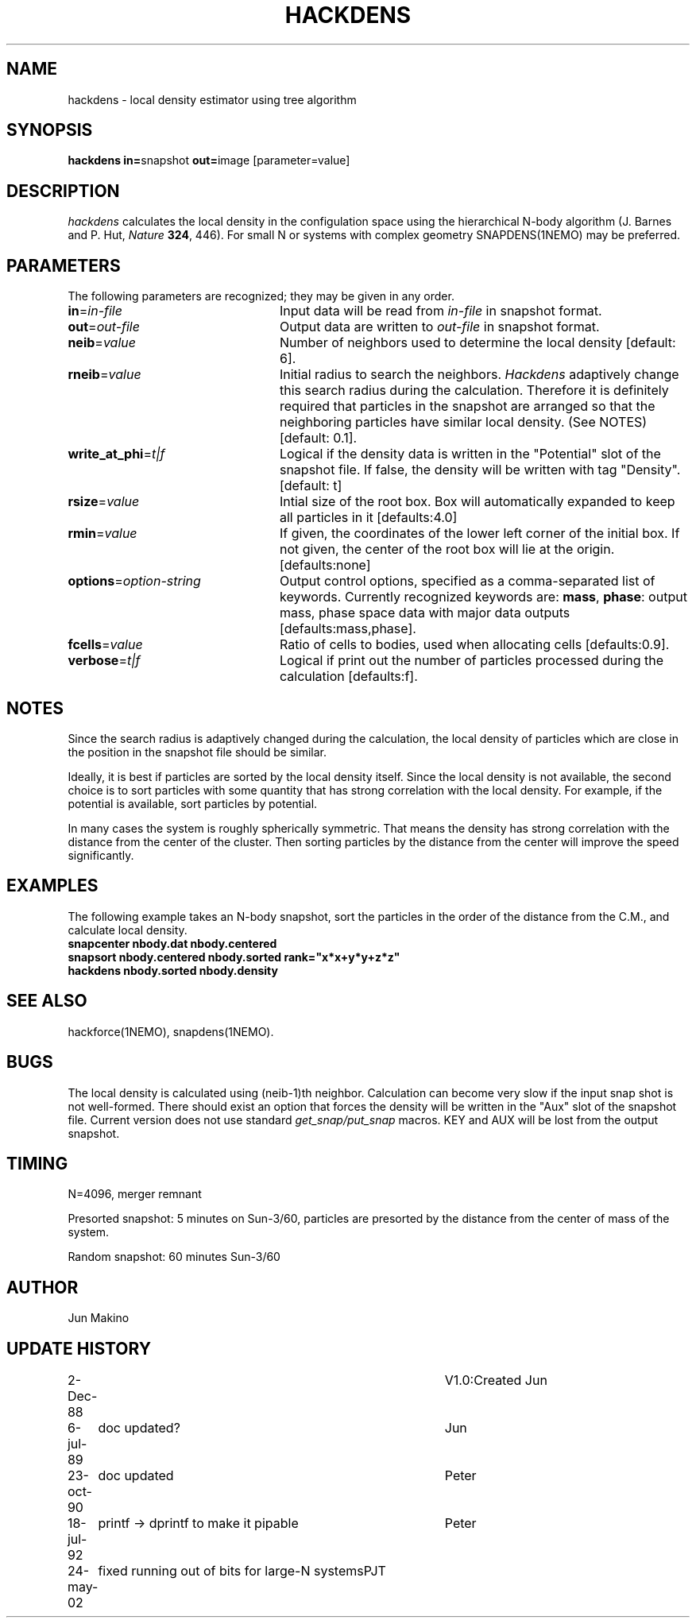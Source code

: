.TH HACKDENS 1NEMO "24 May 2002"
.SH NAME
hackdens \- local density estimator using tree algorithm
.SH SYNOPSIS
\fBhackdens in=\fPsnapshot \fBout=\fPimage [parameter=value]
.SH DESCRIPTION
\fIhackdens\fP calculates the local density in the configulation space
using the hierarchical
N-body algorithm (J. Barnes and P. Hut, \fINature\fP \fB324\fP, 446).
For small N or systems with complex geometry SNAPDENS(1NEMO) may be preferred.
.SH PARAMETERS
The following parameters are recognized; they may be given in any order.
.TP 24
\fBin\fP=\fIin-file\fP
Input data will be read from \fIin-file\fP in
snapshot format.
.TP
\fBout\fP=\fIout-file\fP
Output data are written to \fIout-file\fP in snapshot format.
.TP
\fBneib\fP=\fIvalue\fP
Number of neighbors used to determine the local density
[default: 6].

.TP
\fBrneib\fP=\fIvalue\fP
Initial radius to search the neighbors. \fIHackdens\fP adaptively
change this search radius during the calculation. Therefore it is
definitely required that particles in the snapshot are arranged so
that the neighboring particles have similar local density. (See NOTES)
[default: 0.1].
.TP
\fBwrite_at_phi\fP=\fIt|f\fP
Logical if the density data is written in the "Potential" slot of the
snapshot file. If false, the density will be written with tag "Density".
[default: t]
.TP
\fBrsize\fP=\fIvalue\fP
Intial size of the root box. Box will automatically expanded to keep
all particles in it [defaults:4.0]
.TP
\fBrmin\fP=\fIvalue\fP
If given, the coordinates of the lower left corner of the initial box.
If not given, the center of the root box will lie at the origin.
[defaults:none]
.TP
\fBoptions\fP=\fIoption-string\fP
Output control options, specified as a comma-separated list
of keywords.
Currently recognized keywords are:
\fBmass\fP, \fBphase\fP: output mass, phase space
data with major data outputs [defaults:mass,phase].
.TP
\fBfcells\fP=\fIvalue\fP
Ratio of cells to bodies, used  when
allocating cells [defaults:0.9].
.TP
\fBverbose\fP=\fIt|f\fP
Logical if print out the number of particles processed during the
calculation [defaults:f].
.SH NOTES
Since the search radius is adaptively changed during the calculation,
the local density of particles which are close in the position in the
snapshot file should be similar.
.PP
Ideally, it is best if particles are
sorted by the local density itself. Since the local density is not
available, the second choice is to sort particles with some quantity
that has strong correlation with the local density. For example, if
the potential is available, sort particles by
potential.
.PP
In many cases the system is roughly spherically symmetric.
That means the density has strong correlation with the distance from
the center of the cluster. Then sorting particles by the distance from
the center will improve the speed significantly.
.SH EXAMPLES
The following example takes an N-body snapshot, sort the particles
in the order of the distance from the C.M., and calculate local density.
.nf
\fB
   snapcenter nbody.dat nbody.centered
   snapsort nbody.centered nbody.sorted rank="x*x+y*y+z*z"
   hackdens nbody.sorted nbody.density
\fP
.fi
.SH SEE ALSO
hackforce(1NEMO), snapdens(1NEMO).
.SH BUGS
The local density is calculated using (neib-1)th neighbor.
Calculation can become very slow if the input snap shot is not
well-formed. There should exist an option that forces the density will be
written in the "Aux" slot of the snapshot file. Current version does
not use standard \fIget_snap/put_snap\fP macros. KEY and AUX will be lost from
the output snapshot. 
.SH TIMING
N=4096, merger remnant
.PP
Presorted snapshot: 5 minutes on Sun-3/60, particles are presorted by the distance from
the center of mass of the system.
.PP
Random snapshot: 60 minutes Sun-3/60
.SH AUTHOR
Jun Makino
.SH UPDATE HISTORY
.nf
.ta +1i +4i
2-Dec-88  	V1.0:Created  	Jun
6-jul-89	doc updated?	Jun
23-oct-90	doc updated	Peter
18-jul-92	printf -> dprintf to make it pipable	Peter
24-may-02	fixed running out of bits for large-N systems	PJT
.fi

